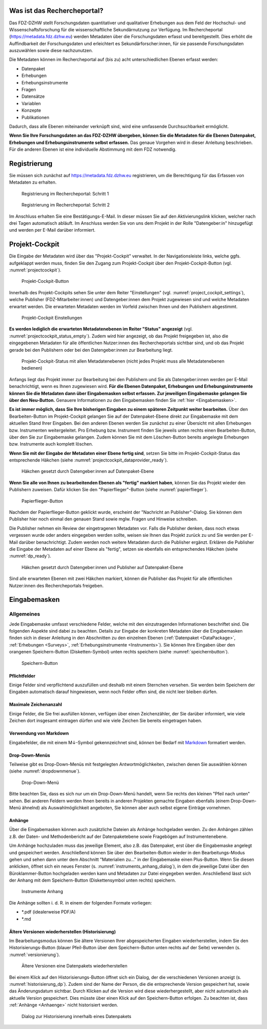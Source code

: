.. _WasistdasRechercheportal:

Was ist das Rechercheportal?
=================================

Das FDZ-DZHW stellt Forschungsdaten quantitativer und qualitativer Erhebungen aus dem Feld der Hochschul- und Wissenschaftsforschung für die wissenschaftliche Sekundärnutzung zur Verfügung. Im Rechercheportal (https://metadata.fdz.dzhw.eu) werden Metadaten über die Forschungsdaten erfasst und bereitgestellt. Dies erhöht die Auffindbarkeit der Forschungsdaten und erleichtert es Sekundärforscher:innen, für sie passende Forschungsdaten auszuwählen sowie diese nachzunutzen.

Die Metadaten können im Rechercheportal auf (bis zu) acht unterschiedlichen Ebenen erfasst werden:

- Datenpaket
- Erhebungen
- Erhebungsinstrumente
- Fragen
- Datensätze
- Variablen
- Konzepte
- Publikationen

Dadurch, dass alle Ebenen miteinander verknüpft sind, wird eine umfassende Durchsuchbarkeit ermöglicht. 

**Wenn Sie Ihre Forschungsdaten an das FDZ-DZHW übergeben, können Sie die Metadaten für die Ebenen Datenpaket, Erhebungen und Erhebungsinstrumente selbst erfassen.** Das genaue Vorgehen wird in dieser Anleitung beschrieben. Für die anderen Ebenen ist eine individuelle Abstimmung mit dem FDZ notwendig.

.. _Registrierung:

Registrierung
=================================

Sie müssen sich zunächst auf https://metadata.fdz.dzhw.eu registrieren, um die Berechtigung für das Erfassen von Metadaten zu erhalten. 

.. figure:: ./_static/registrierung_1_de.png
   :name: registrierung

   Registrierung im Rechercheportal: Schritt 1

.. figure:: ./_static/registrierung_2_de.png
   :name: registrierung_2

   Registrierung im Rechercheportal: Schritt 2


Im Anschluss erhalten Sie eine Bestätigungs-E-Mail. In dieser müssen Sie auf den Aktivierungslink klicken, welcher nach drei Tagen automatisch abläuft. Im Anschluss werden Sie von uns dem Projekt in der Rolle "Datengeber:in" hinzugefügt und werden per E-Mail darüber informiert.

.. _ProjektCockpit:

Projekt-Cockpit
=================================

Die Eingabe der Metadaten wird über das "Projekt-Cockpit" verwaltet.
In der Navigationsleiste links, welche ggfs. aufgeklappt werden muss, finden Sie den Zugang zum Projekt-Cockpit über den Projekt-Cockpit-Button (vgl. :numref:`projectcockpit`).

.. figure:: ./_static/cockpit-button.png
   :name: projectcockpit

   Projekt-Cockpit-Button

Innerhalb des Projekt-Cockpits sehen Sie unter dem Reiter "Einstellungen" (vgl. :numref:`project_cockpit_settings`), 
welche Publisher (FDZ-Mitarbeiter:innen) und Datengeber:innen dem Projekt zugewiesen sind und welche Metadaten erwartet werden.
Die erwarteten Metadaten werden im Vorfeld zwischen Ihnen und den Publishern abgestimmt.

.. figure:: ./_static/projectcockpit_settings_dataprovider.png
   :name: project_cockpit_settings

   Projekt-Cockpit Einstellungen

**Es werden lediglich die erwarteten Metadatenebenen im Reiter "Status" angezeigt** (vgl. :numref:`projectcockpit_status_empty`). Zudem wird hier angezeigt, ob das Projekt freigegeben ist, also die eingegebenen Metadaten für alle öffentlichen Nutzer:innen des Rechercheportals sichtbar sind, und ob das Projekt gerade bei den Publishern oder bei den Datengeber:innen zur Bearbeitung liegt.

.. figure:: ./_static/projectcockpit_dataprovider_status_empty.png
   :name: projectcockpit_status_empty

   Projekt-Cockpit-Status mit allen Metadatenebenen (nicht jedes Projekt muss alle Metadatenebenen bedienen)

Anfangs liegt das Projekt immer zur Bearbeitung bei den Publishern und Sie als Datengeber:innen werden per E-Mail benachrichtigt, wenn es Ihnen zugewiesen wird.
**Für die Ebenen Datenpaket, Erhebungen und Erhebungsinstrumente können Sie die Metadaten dann über Eingabemasken selbst erfassen. Zur jeweiligen Eingabemaske gelangen Sie über den Neu-Button.** Genauere Informationen zu den Eingabemasken finden Sie :ref:`hier <Eingabemasken>`.

**Es ist immer möglich, dass Sie Ihre bisherigen Eingaben zu einem späteren Zeitpunkt weiter bearbeiten.** Über den Bearbeiten-Button im Projekt-Cockpit gelangen Sie auf der Datenpaket-Ebene direkt zur Eingabemaske mit dem aktuellen Stand Ihrer Eingaben. Bei den anderen Ebenen werden Sie zunächst zu einer Übersicht mit allen Erhebungen bzw. Instrumenten weitergeleitet. Pro Erhebung bzw. Instrument finden Sie jeweils unten rechts einen Bearbeiten-Button, über den Sie zur Eingabemaske gelangen. Zudem können Sie mit dem Löschen-Button bereits angelegte Erhebungen bzw. Instrumente auch komplett löschen.

**Wenn Sie mit der Eingabe der Metadaten einer Ebene fertig sind**, setzen Sie bitte im Projekt-Cockpit-Status das entsprechende Häkchen (siehe :numref:`projectcockpit_dataprovider_ready`).

.. figure:: ./_static/projectcockpit_dataprovider_ready.png
   :name: projectcockpit_dataprovider_ready
   
   Häkchen gesetzt durch Datengeber:innen auf Datenpaket-Ebene

**Wenn Sie alle von Ihnen zu bearbeitenden Ebenen als "fertig" markiert haben**, können Sie das Projekt wieder den Publishern zuweisen.
Dafür klicken Sie den "Papierflieger"-Button (siehe :numref:`papierflieger`).

.. figure:: ./_static/cockpit_papierflieger.png
   :name: papierflieger
   
   Papierflieger-Button

Nachdem der Papierflieger-Button geklickt wurde, erscheint der "Nachricht an Publisher"-Dialog. Sie können dem Publisher hier noch einmal den genauen Stand sowie mglw. Fragen und Hinweise schreiben.

Die Publisher nehmen ein Review der eingetragenen Metadaten vor. Falls die Publisher denken, dass noch etwas vergessen wurde oder anders eingegeben werden sollte, weisen sie Ihnen das Projekt zurück zu und Sie werden per E-Mail darüber benachrichtigt. Zudem werden noch weitere Metadaten durch die Publisher ergänzt. Erklären die Publisher die Eingabe der Metadaten auf einer Ebene als "fertig", setzen sie ebenfalls ein entsprechendes Häkchen (siehe :numref:`dp_ready`).

.. figure:: ./_static/cockpit_dp_ready.png
   :name: dp_ready
   
   Häkchen gesetzt durch Datengeber:innen und Publisher auf Datenpaket-Ebene

Sind alle erwarteten Ebenen mit zwei Häkchen markiert, können die Publisher das Projekt für alle öffentlichen Nutzer:innen des Rechercheportals freigeben.

.. _Eingabemasken:

Eingabemasken
=================================

Allgemeines
---------------------------------

Jede Eingabemaske umfasst verschiedene Felder, welche mit den einzutragenden Informationen beschriftet sind. Die folgenden Aspekte sind dabei zu beachten. Details zur Eingabe der konkreten Metadaten über die Eingabemasken finden sich in dieser Anleitung in den Abschnitten zu den einzelnen Ebenen (:ref:`Datenpaket <DataPackage>`, :ref:`Erhebungen <Surveys>`, :ref:`Erhebungsinstrumente <Instruments>`). Sie können Ihre Eingaben über den orangenen Speichern-Button (Disketten-Symbol) unten rechts speichern (siehe :numref:`speichernbutton`).

.. figure:: ./_static/diskettensymbol.PNG
   :name: speichernbutton
   
   Speichern-Button

Pflichtfelder
^^^^^^^^^^^^^^^^^^^^^^^^^^
Einige Felder sind verpflichtend auszufüllen und deshalb mit einem Sternchen versehen. Sie werden beim Speichern der Eingaben automatisch darauf hingewiesen, wenn noch Felder offen sind, die nicht leer bleiben dürfen.

Maximale Zeichenanzahl
^^^^^^^^^^^^^^^^^^^^^^^^^^
Einige Felder, die Sie frei ausfüllen können, verfügen über einen Zeichenzähler, der Sie darüber informiert, wie viele Zeichen dort insgesamt eintragen dürfen und wie viele Zeichen Sie bereits eingetragen haben. 

Verwendung von Markdown
^^^^^^^^^^^^^^^^^^^^^^^^^^
Eingabefelder, die mit einem M↓-Symbol gekennzeichnet sind, *können* bei Bedarf mit `Markdown <https://www.markdownguide.org/basic-syntax/>`_ formatiert werden.

Drop-Down-Menüs
^^^^^^^^^^^^^^^^^^^^^^^^^^
Teilweise gibt es Drop-Down-Menüs mit festgelegten Antwortmöglichkeiten, zwischen denen Sie auswählen können (siehe :numref:`dropdownmenue`).

.. figure:: ./_static/dropdownmenü.PNG
   :name: dropdownmenue
   
   Drop-Down-Menü

Bitte beachten Sie, dass es sich nur um ein Drop-Down-Menü handelt, wenn Sie rechts den kleinen "Pfeil nach unten" sehen.
Bei anderen Feldern werden Ihnen bereits in anderen Projekten gemachte Eingaben ebenfalls (einem Drop-Down-Menü ähnelnd) als Auswahlmöglichkeit angeboten, Sie können aber auch selbst eigene Einträge vornehmen.

.. _Anhaenge:

Anhänge
^^^^^^^^^^^^^^^^^^^^^^^^^^
Über die Eingabemasken können auch zusätzliche Dateien als Anhänge hochgeladen werden. Zu den Anhängen zählen z.B. der Daten- und Methodenbericht auf der Datenpaketebene sowie Fragebögen auf Instrumentenebene.

Um Anhänge hochzuladen muss das jeweilige Element, also z.B. das Datenpaket, erst über die Eingabemaske angelegt und gespeichert werden. Anschließend können Sie über den Bearbeiten-Button wieder in den Bearbeitungs-Modus gehen und sehen dann unter dem Abschnitt "Materialien zu..." in der Eingabemaske einen Plus-Button. Wenn Sie diesen anklicken, öffnet sich ein neues Fenster (s. :numref:`instruments_anhang_dialog`), in dem die jeweilige Datei über den Büroklammer-Button hochgeladen werden kann und Metadaten zur Datei eingegeben werden. Anschließend lässt sich der Anhang mit dem Speichern-Button (Diskettensymbol unten rechts) speichern.

.. figure:: ./_static/instruments_anhang_dialog.png
   :name: instruments_anhang_dialog

   Instrumente Anhang

Die Anhänge sollten i. d. R. in einem der folgenden Formate vorliegen:

- *.pdf (idealerweise PDF/A)
- *.md

Ältere Versionen wiederherstellen (Historisierung)
^^^^^^^^^^^^^^^^^^^^^^^^^^^^^^^^^^^^^^^^^^^^^^^^^^^^
Im Bearbeitungsmodus können Sie ältere Versionen Ihrer abgespeicherten Eingaben wiederherstellen, indem Sie den Historisierungs-Button (blauer Pfeil-Button über dem 
Speichern-Button unten rechts auf der Seite) verwenden (s. :numref:`versionierung`).

.. figure:: ./_static/historization_undo.png
   :name: versionierung

   Ältere Versionen eine Datenpakets wiederherstellen

Bei einem Klick auf den Historisierungs-Button öffnet sich ein Dialog, der die verschiedenen Versionen anzeigt (s. :numref:`historisierung_dp`).
Zudem sind der Name der Person, die die entsprechende Version gespeichert hat, sowie das Änderungsdatum sichtbar. Durch Klicken auf die Version wird diese wiederhergestellt, aber nicht automatisch als aktuelle Version gespeichert. Dies müsste über einen Klick auf den Speichern-Button erfolgen. Zu beachten ist, dass :ref:`Anhänge <Anhaenge>` nicht historisiert werden.

.. figure:: ./_static/dp_historization.png
   :name: historisierung_dp

   Dialog zur Historisierung innerhalb eines Datenpakets
